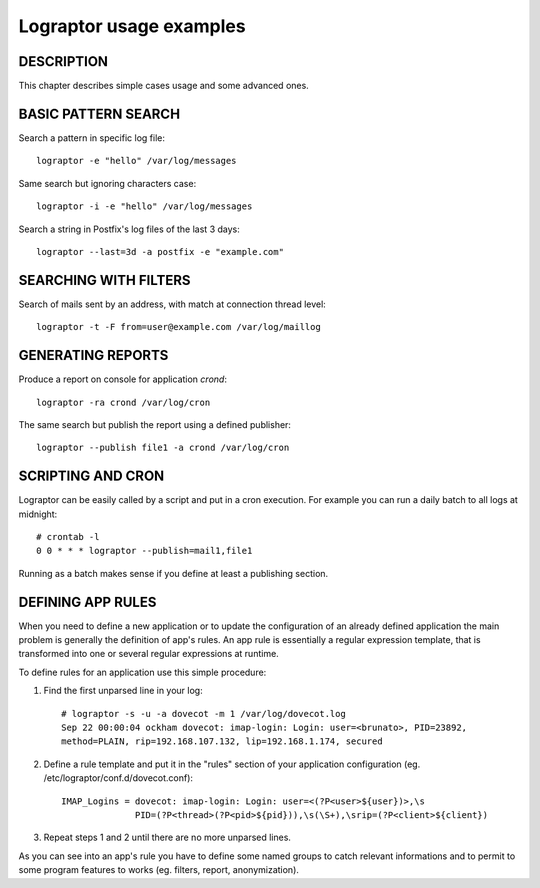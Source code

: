 ========================
Lograptor usage examples
========================

DESCRIPTION
-----------

This chapter describes simple cases usage and some advanced ones.

BASIC PATTERN SEARCH
--------------------

Search a pattern in specific log file::

    lograptor -e "hello" /var/log/messages

Same search but ignoring characters case::

    lograptor -i -e "hello" /var/log/messages

Search a string in Postfix's log files of the last 3 days::

    lograptor --last=3d -a postfix -e "example.com"


SEARCHING WITH FILTERS
----------------------

Search of mails sent by an address, with match at connection thread level::

    lograptor -t -F from=user@example.com /var/log/maillog


GENERATING REPORTS
------------------
Produce a report on console for application *crond*::

    lograptor -ra crond /var/log/cron

The same search but publish the report using a defined publisher::

    lograptor --publish file1 -a crond /var/log/cron


SCRIPTING AND CRON
------------------

Lograptor can be easily called by a script and put in a cron execution.
For example you can run a daily batch to all logs at midnight::

    # crontab -l
    0 0 * * * lograptor --publish=mail1,file1

Running as a batch makes sense if you define at least a publishing section.


DEFINING APP RULES
------------------

When you need to define a new application or to update the configuration of
an already defined application the main problem is generally the definition
of app's rules. An app rule is essentially a regular expression template,
that is transformed into one or several regular expressions at runtime.

To define rules for an application use this simple procedure:

#. Find the first unparsed line in your log::

    # lograptor -s -u -a dovecot -m 1 /var/log/dovecot.log
    Sep 22 00:00:04 ockham dovecot: imap-login: Login: user=<brunato>, PID=23892,
    method=PLAIN, rip=192.168.107.132, lip=192.168.1.174, secured

#. Define a rule template and put it in the "rules" section of your application configuration
   (eg. /etc/lograptor/conf.d/dovecot.conf)::

    IMAP_Logins = dovecot: imap-login: Login: user=<(?P<user>${user})>,\s
                  PID=(?P<thread>(?P<pid>${pid})),\s(\S+),\srip=(?P<client>${client})

#. Repeat steps 1 and 2 until there are no more unparsed lines.

As you can see into an app's rule you have to define some named groups
to catch relevant informations and to permit to some program features
to works (eg. filters, report, anonymization).

